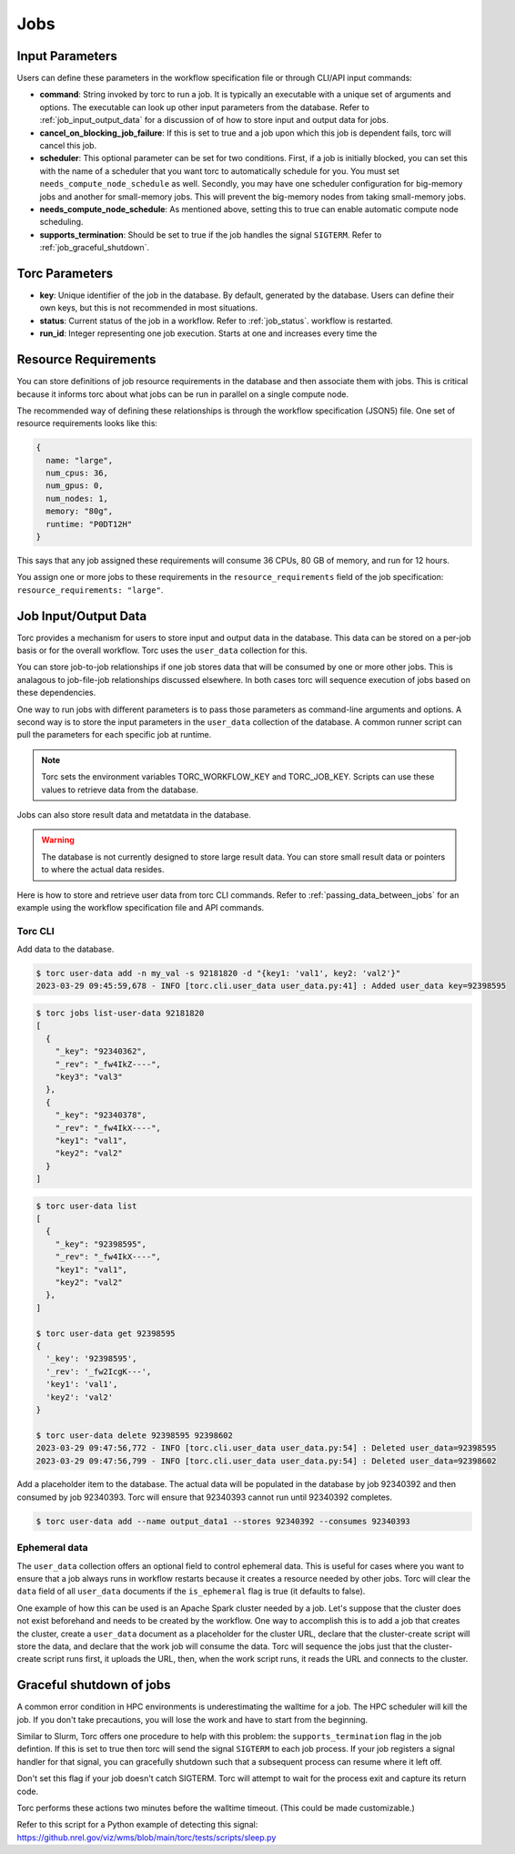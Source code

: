 .. _jobs:

####
Jobs
####

Input Parameters
================
Users can define these parameters in the workflow specification file or through CLI/API input
commands:

- **command**: String invoked by torc to run a job. It is typically an executable with a unique set
  of arguments and options. The executable can look up other input parameters from the database.
  Refer to :ref:`job_input_output_data` for a discussion of of how to store input and output data
  for jobs.
- **cancel_on_blocking_job_failure**: If this is set to true and a job upon which this job is
  dependent fails, torc will cancel this job.
- **scheduler**: This optional parameter can be set for two conditions. First, if a job is
  initially blocked, you can set this with the name of a scheduler that you want torc to
  automatically schedule for you. You must set ``needs_compute_node_schedule`` as well. Secondly,
  you may have one scheduler configuration for big-memory jobs and another for small-memory jobs.
  This will prevent the big-memory nodes from taking small-memory jobs.
- **needs_compute_node_schedule**: As mentioned above, setting this to true can enable automatic
  compute node scheduling.
- **supports_termination**: Should be set to true if the job handles the signal ``SIGTERM``. Refer
  to :ref:`job_graceful_shutdown`.

Torc Parameters
===============
- **key**: Unique identifier of the job in the database. By default, generated by the database.
  Users can define their own keys, but this is not recommended in most situations.
- **status**: Current status of the job in a workflow. Refer to :ref:`job_status`.
  workflow is restarted.
- **run_id**: Integer representing one job execution. Starts at one and increases every time the

.. _job_resource_requirements:

Resource Requirements
=====================
You can store definitions of job resource requirements in the database and then associate them with
jobs. This is critical because it informs torc about what jobs can be run in parallel on a single
compute node.

The recommended way of defining these relationships is through the workflow specification (JSON5)
file. One set of resource requirements looks like this:

.. code-block:: JavaScript

    {
      name: "large",
      num_cpus: 36,
      num_gpus: 0,
      num_nodes: 1,
      memory: "80g",
      runtime: "P0DT12H"
    }

This says that any job assigned these requirements will consume 36 CPUs, 80 GB of memory, and run
for 12 hours.

You assign one or more jobs to these requirements in the ``resource_requirements`` field of the job
specification: ``resource_requirements: "large"``.

.. _job_input_output_data:

Job Input/Output Data
=====================

Torc provides a mechanism for users to store input and output data in the database. This data can
be stored on a per-job basis or for the overall workflow. Torc uses the ``user_data`` collection
for this.

You can store job-to-job relationships if one job stores data that will be consumed by one or more
other jobs. This is analagous to job-file-job relationships discussed elsewhere. In both cases torc
will sequence execution of jobs based on these dependencies.

One way to run jobs with different parameters is to pass those parameters as command-line arguments
and options. A second way is to store the input parameters in the ``user_data`` collection of the
database. A common runner script can pull the parameters for each specific job at runtime.

.. note:: Torc sets the environment variables TORC_WORKFLOW_KEY and TORC_JOB_KEY. Scripts can
   use these values to retrieve data from the database.

Jobs can also store result data and metatdata in the database.

.. warning:: The database is not currently designed to store large result data. You can store
   small result data or pointers to where the actual data resides.

Here is how to store and retrieve user data from torc CLI commands. Refer to
:ref:`passing_data_between_jobs` for an example using the workflow specification file and API
commands.

Torc CLI
--------

Add data to the database.

.. code-block:: console

   $ torc user-data add -n my_val -s 92181820 -d "{key1: 'val1', key2: 'val2'}"
   2023-03-29 09:45:59,678 - INFO [torc.cli.user_data user_data.py:41] : Added user_data key=92398595

.. code-block:: console

   $ torc jobs list-user-data 92181820
   [
     {
       "_key": "92340362",
       "_rev": "_fw4IkZ----",
       "key3": "val3"
     },
     {
       "_key": "92340378",
       "_rev": "_fw4IkX----",
       "key1": "val1",
       "key2": "val2"
     }
   ]


.. code-block:: console

   $ torc user-data list
   [
     {
       "_key": "92398595",
       "_rev": "_fw4IkX----",
       "key1": "val1",
       "key2": "val2"
     },
   ]

   $ torc user-data get 92398595
   {
     '_key': '92398595',
     '_rev': '_fw2IcgK---',
     'key1': 'val1',
     'key2': 'val2'
   }

   $ torc user-data delete 92398595 92398602
   2023-03-29 09:47:56,772 - INFO [torc.cli.user_data user_data.py:54] : Deleted user_data=92398595
   2023-03-29 09:47:56,799 - INFO [torc.cli.user_data user_data.py:54] : Deleted user_data=92398602

Add a placeholder item to the database. The actual data will be populated in the database by job
92340392 and then consumed by job 92340393. Torc will ensure that 92340393 cannot run until
92340392 completes.

.. code-block:: console

   $ torc user-data add --name output_data1 --stores 92340392 --consumes 92340393

Ephemeral data
--------------
The ``user_data`` collection offers an optional field to control ephemeral data. This is useful for
cases where you want to ensure that a job always runs in workflow restarts because it creates a
resource needed by other jobs. Torc will clear the ``data`` field of all ``user_data`` documents if
the ``is_ephemeral`` flag is true (it defaults to false).

One example of how this can be used is an Apache Spark cluster needed by a job. Let's suppose that
the cluster does not exist beforehand and needs to be created by the workflow. One way to
accomplish this is to add a job that creates the cluster, create a ``user_data`` document as a
placeholder for the cluster URL, declare that the cluster-create script will store the data, and
declare that the work job will consume the data. Torc will sequence the jobs just that the
cluster-create script runs first, it uploads the URL, then, when the work script runs, it reads the
URL and connects to the cluster.

.. _job_graceful_shutdown:

Graceful shutdown of jobs
=========================
A common error condition in HPC environments is underestimating the walltime for a job. The HPC
scheduler will kill the job. If you don't take precautions, you will lose the work and have to
start from the beginning.

Similar to Slurm, Torc offers one procedure to help with this problem: the
``supports_termination`` flag in the job defintion. If this is set to true then torc will send the
signal ``SIGTERM`` to each job process. If your job registers a signal handler for that signal, you
can gracefully shutdown such that a subsequent process can resume where it left off.

Don't set this flag if your job doesn't catch SIGTERM. Torc will attempt to wait for the process
exit and capture its return code.

Torc performs these actions two minutes before the walltime timeout. (This could be made
customizable.)

Refer to this script for a Python example of detecting this signal:
https://github.nrel.gov/viz/wms/blob/main/torc/tests/scripts/sleep.py
